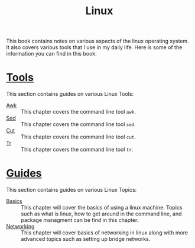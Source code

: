 #+TITLE: Linux
#+PROPERTY: header-args

This book contains notes on various aspects of the linux operating system. It
also covers various tools that I use in my daily life. Here is some of the
information you can find in this book:

* [[./Tools/README.org][Tools]]
  This section contains guides on various Linux Tools:
  - [[./Tools/Awk/README.org][Awk]] :: This chapter covers the command line tool ~awk~.
  - [[./Tools/Sed/README.org][Sed]] :: This chapter covers the command line tool ~sed~.
  - [[./Tools/Cut/README.org][Cut]] :: This chapter covers the command line tool ~cut~.
  - [[./Tools/Tr/README.org][Tr]] :: This chapter covers the command line tool ~tr~.

* [[./Guides/README.org][Guides]]
  This section contains guides on various Linux Topics:
  - [[./Guides/Basics/README.org][Basics]] :: This chapter will cover the basics of using a linux machine. Topics such as what is linux, how to get around in the command line, and package managment can be find in this chapter.
  - [[./Guides/Networking/README.org][Networking]] :: This chapter will cover basics of networking in linux along with more advanced topics such as setting up bridge networks.
